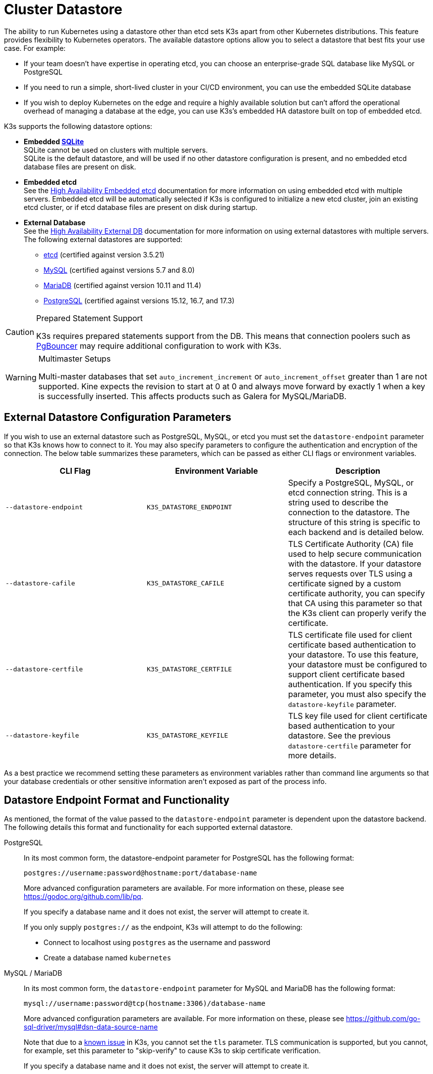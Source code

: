 = Cluster Datastore

The ability to run Kubernetes using a datastore other than etcd sets K3s apart from other Kubernetes distributions. This feature provides flexibility to Kubernetes operators. The available datastore options allow you to select a datastore that best fits your use case. For example:

* If your team doesn't have expertise in operating etcd, you can choose an enterprise-grade SQL database like MySQL or PostgreSQL
* If you need to run a simple, short-lived cluster in your CI/CD environment, you can use the embedded SQLite database
* If you wish to deploy Kubernetes on the edge and require a highly available solution but can't afford the operational overhead of managing a database at the edge, you can use K3s's embedded HA datastore built on top of embedded etcd.

K3s supports the following datastore options:

* *Embedded https://www.sqlite.org/index.html[SQLite]* +
SQLite cannot be used on clusters with multiple servers. +
SQLite is the default datastore, and will be used if no other datastore configuration is present, and no embedded etcd database files are present on disk.
* *Embedded etcd* +
See the xref:datastore/ha-embedded.adoc[High Availability Embedded etcd] documentation for more information on using embedded etcd with multiple servers.
Embedded etcd will be automatically selected if K3s is configured to initialize a new etcd cluster, join an existing etcd cluster, or if etcd database files are present on disk during startup.
* *External Database* +
See the xref:datastore/ha.adoc[High Availability External DB] documentation for more information on using external datastores with multiple servers. +
The following external datastores are supported:
 ** https://etcd.io/[etcd] (certified against version 3.5.21)
 ** https://www.mysql.com/[MySQL] (certified against versions 5.7 and 8.0)
 ** https://mariadb.org/[MariaDB] (certified against version 10.11 and 11.4)
 ** https://www.postgresql.org/[PostgreSQL] (certified against versions 15.12, 16.7, and 17.3)

[CAUTION]
.Prepared Statement Support
====
K3s requires prepared statements support from the DB. This means that connection poolers such as https://www.pgbouncer.org/faq.html#how-to-use-prepared-statements-with-transaction-pooling[PgBouncer] may require additional configuration to work with K3s.
====

[WARNING]
.Multimaster Setups
====
Multi-master databases that set `auto_increment_increment` or `auto_increment_offset` greater than 1 are not supported. Kine expects the revision to start at 0 at 0 and always move forward by exactly 1 when a key is successfully inserted. This affects products such as Galera for MySQL/MariaDB. 
====

[#_external_datastore_configuration_parameters]
== External Datastore Configuration Parameters

If you wish to use an external datastore such as PostgreSQL, MySQL, or etcd you must set the `datastore-endpoint` parameter so that K3s knows how to connect to it. You may also specify parameters to configure the authentication and encryption of the connection. The below table summarizes these parameters, which can be passed as either CLI flags or environment variables.

|===
| CLI Flag | Environment Variable | Description

| `--datastore-endpoint`
| `K3S_DATASTORE_ENDPOINT`
| Specify a PostgreSQL, MySQL, or etcd connection string. This is a string used to describe the connection to the datastore. The structure of this string is specific to each backend and is detailed below.

| `--datastore-cafile`
| `K3S_DATASTORE_CAFILE`
| TLS Certificate Authority (CA) file used to help secure communication with the datastore. If your datastore serves requests over TLS using a certificate signed by a custom certificate authority, you can specify that CA using this parameter so that the K3s client can properly verify the certificate.

| `--datastore-certfile`
| `K3S_DATASTORE_CERTFILE`
| TLS certificate file used for client certificate based authentication to your datastore. To use this feature, your datastore must be configured to support client certificate based authentication. If you specify this parameter, you must also specify the `datastore-keyfile` parameter.

| `--datastore-keyfile`
| `K3S_DATASTORE_KEYFILE`
| TLS key file used for client certificate based authentication to your datastore. See the previous `datastore-certfile` parameter for more details.
|===

As a best practice we recommend setting these parameters as environment variables rather than command line arguments so that your database credentials or other sensitive information aren't exposed as part of the process info.

[#_datastore_endpoint_format_and_functionality]
== Datastore Endpoint Format and Functionality

As mentioned, the format of the value passed to the `datastore-endpoint` parameter is dependent upon the datastore backend. The following details this format and functionality for each supported external datastore.

[tabs,sync-group-id=ext-db]
======
PostgreSQL::
+
--
In its most common form, the datastore-endpoint parameter for PostgreSQL has the following format:

`postgres://username:password@hostname:port/database-name`

More advanced configuration parameters are available. For more information on these, please see https://godoc.org/github.com/lib/pq.

If you specify a database name and it does not exist, the server will attempt to create it.

If you only supply `postgres://`  as the endpoint, K3s will attempt to do the following:

* Connect to localhost using `postgres` as the username and password
* Create a database named `kubernetes`
--

MySQL / MariaDB::
+
--
In its most common form, the `datastore-endpoint` parameter for MySQL and MariaDB has the following format:

`mysql://username:password@tcp(hostname:3306)/database-name`

More advanced configuration parameters are available. For more information on these, please see https://github.com/go-sql-driver/mysql#dsn-data-source-name

Note that due to a https://github.com/k3s-io/k3s/issues/1093[known issue] in K3s, you cannot set the `tls` parameter. TLS communication is supported, but you cannot, for example, set this parameter to "skip-verify" to cause K3s to skip certificate verification.

If you specify a database name and it does not exist, the server will attempt to create it.

If you only supply `mysql://` as the endpoint, K3s will attempt to do the following:

* Connect to the MySQL socket at `/var/run/mysqld/mysqld.sock` using the `root` user and no password
* Create a database with the name `kubernetes`
--

etcd::
+
--
In its most common form, the `datastore-endpoint` parameter for etcd has the following format:

`\https://etcd-host-1:2379,https://etcd-host-2:2379,https://etcd-host-3:2379\`

The above assumes a typical three node etcd cluster. The parameter can accept one more comma separated etcd URLs.
--
======
